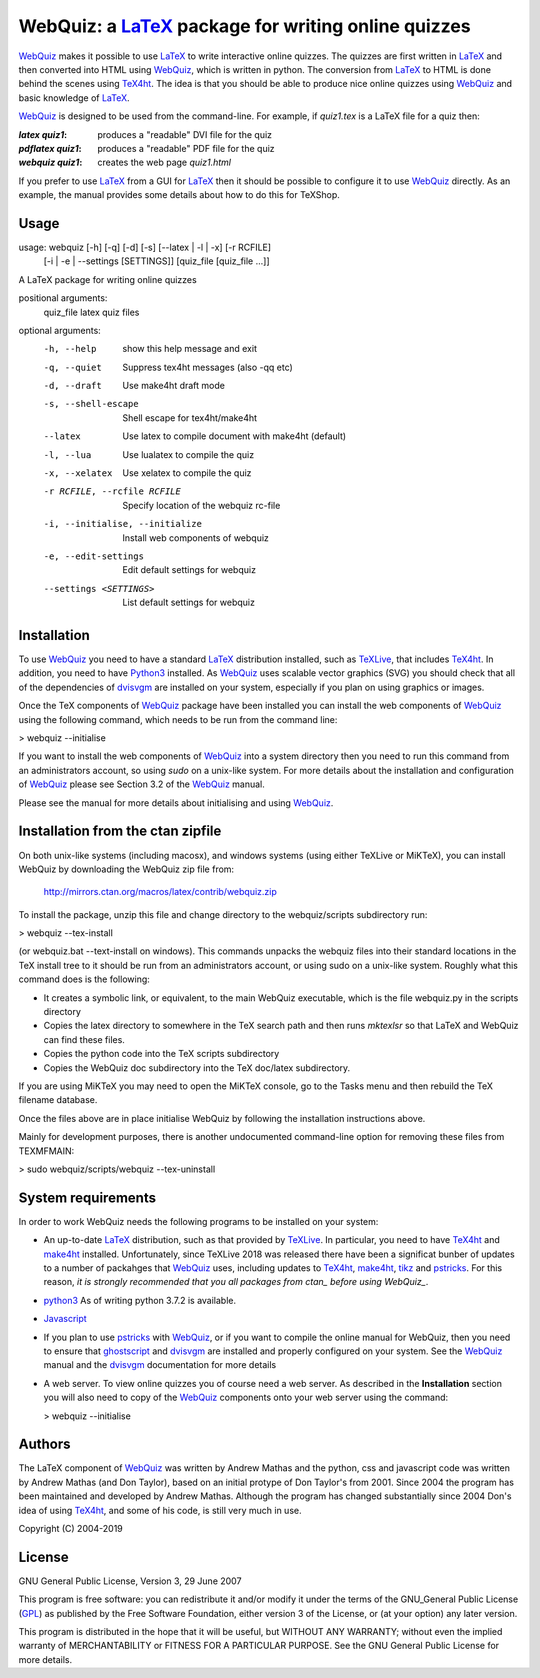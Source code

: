 ====================================================
WebQuiz: a LaTeX_ package for writing online quizzes
====================================================

WebQuiz_ makes it possible to use LaTeX_ to write interactive online quizzes.
The quizzes are first written in LaTeX_ and then converted into HTML using
WebQuiz_, which is written in python. The conversion from LaTeX_ to HTML is
done behind the scenes using TeX4ht_. The idea is that you should be able to
produce nice online quizzes using WebQuiz_ and basic knowledge of LaTeX_.

WebQuiz_ is designed to be used from the command-line.  For example, if
`quiz1.tex` is a LaTeX file for a quiz then:

:`latex quiz1`:
    produces a "readable" DVI file for the quiz
:`pdflatex quiz1`:
    produces a "readable" PDF file for the quiz
:`webquiz quiz1`:
    creates the web page `quiz1.html`

If you prefer to use LaTeX_ from a GUI for LaTeX_ then it should be possible to
configure it to use WebQuiz_ directly. As an example, the manual provides some
details about how to do this for TeXShop.

Usage
-----

usage: webquiz [-h] [-q] [-d] [-s] [--latex | -l | -x] [-r RCFILE]
               [-i | -e | --settings [SETTINGS]]
               [quiz_file [quiz_file ...]]

A LaTeX package for writing online quizzes

positional arguments:
  quiz_file             latex quiz files

optional arguments:
  -h, --help            show this help message and exit
  -q, --quiet           Suppress tex4ht messages (also -qq etc)
  -d, --draft           Use make4ht draft mode
  -s, --shell-escape    Shell escape for tex4ht/make4ht
  --latex               Use latex to compile document with make4ht (default)
  -l, --lua             Use lualatex to compile the quiz
  -x, --xelatex         Use xelatex to compile the quiz
  -r RCFILE, --rcfile RCFILE
                        Specify location of the webquiz rc-file
  -i, --initialise, --initialize
                        Install web components of webquiz
  -e, --edit-settings   Edit default settings for webquiz
  --settings <SETTINGS>
                        List default settings for webquiz

Installation
------------
To use WebQuiz_ you need to have a standard LaTeX_ distribution installed, such as TeXLive_, that includes TeX4ht_. In addition, you need to have Python3_ installed. As WebQuiz_ uses scalable vector graphics (SVG) you should check that all of the dependencies of dvisvgm_ are installed on your system, especially if you plan on using graphics or images.

Once the TeX components of WebQuiz_ package have been installed you can install the web components of WebQuiz_ using the following command, which needs to be run  from the command line:

> webquiz --initialise

If you want to install the web components of WebQuiz_ into a system directory then you need to run this command from an administrators account, so using `sudo` on a unix-like system. For more details about the installation and configuration of WebQuiz_ please see Section 3.2 of the WebQuiz_ manual.

Please see the manual for more details about initialising and using WebQuiz_.

Installation from the ctan zipfile
----------------------------------
On both unix-like systems (including macosx), and windows systems (using
either TeXLive or MiKTeX), you can install WebQuiz by downloading the
WebQuiz zip file from:

    http://mirrors.ctan.org/macros/latex/contrib/webquiz.zip

To install the package, unzip this file and change directory to the
webquiz/scripts subdirectory run:

> webquiz --tex-install

(or webquiz.bat --text-install on windows). This commands unpacks the webquiz
files into their standard locations in the TeX install tree to it should be
run from an administrators account, or using sudo on a unix-like system.
Roughly what this command does is the following:

- It creates a symbolic link, or equivalent, to the main WebQuiz executable,
  which is the file webquiz.py in the scripts directory
- Copies the latex directory to somewhere in the TeX search path and then
  runs `mktexlsr` so that LaTeX and WebQuiz can find these files.
- Copies the python code into the TeX scripts subdirectory
- Copies the WebQuiz doc subdirectory into the TeX doc/latex subdirectory.

If you are using MiKTeX you may need to open the MiKTeX console, go to
the Tasks menu and then rebuild the TeX filename database.

Once the files above are in place initialise WebQuiz by following the
installation instructions above.

Mainly for development purposes, there is another undocumented
command-line option for removing these files from TEXMFMAIN:

> sudo webquiz/scripts/webquiz --tex-uninstall

System requirements
-------------------

In order to work WebQuiz needs the following programs to be installed on your
system:

* An up-to-date LaTeX_ distribution, such as that provided by TeXLive_. In
  particular, you need to have TeX4ht_ and make4ht_ installed.
  Unfortunately, since TeXLive 2018 was released there have been a significat
  bunber of updates to a number of packahges that WebQuiz_ uses, including
  updates to TeX4ht_, make4ht_, tikz_ and pstricks_. For this reason, *it is
  strongly recommended that you all packages from ctan_ before using WebQuiz_*.

* python3_ As of writing python 3.7.2 is available.

* Javascript_

* If you plan to use pstricks_ with WebQuiz_, or if you want to
  compile the online manual for WebQuiz, then you need to ensure that
  ghostscript_ and dvisvgm_ are installed and properly configured on your
  system. See the WebQuiz_ manual and the dvisvgm_ documentation for more
  details

* A web server. To view online quizzes you of course need a web server. As
  described in the **Installation** section you will also need to copy of the
  WebQuiz_ components onto your web server using the command:

  > webquiz --initialise

Authors
-------
The LaTeX component of WebQuiz_ was written by Andrew Mathas and the python,
css and javascript code was written by Andrew Mathas (and Don Taylor), based on
an initial protype of Don Taylor's from 2001. Since 2004 the program has been
maintained and developed by Andrew Mathas. Although the program has changed
substantially since 2004 Don's idea of using TeX4ht_, and some of his code, is
still very much in use.

Copyright (C) 2004-2019

License
-------
GNU General Public License, Version 3, 29 June 2007

This program is free software: you can redistribute it and/or modify it
under the terms of the GNU\_General Public License
(GPL_) as published by
the Free Software Foundation, either version 3 of the License, or (at
your option) any later version.

This program is distributed in the hope that it will be useful, but
WITHOUT ANY WARRANTY; without even the implied warranty of
MERCHANTABILITY or FITNESS FOR A PARTICULAR PURPOSE. See the GNU General
Public License for more details.

.. _GPL:         https://www.gnu.org/licenses/gpl-3.0.en.html
.. _LaTeX:       https://www.latex-project.org/
.. _Python3:     https://www.python.org
.. _TeX4ht:      http://www.tug.org/tex4ht/
.. _TeXLive:     https://www.tug.org/texlive/
.. _WebQuiz:     https://github.com/AndrewAtLarge/WebQuiz/
.. _ctan:        https://ctan.org/
.. _dvisvgm:     https://ctan.org/pkg/dvisvgm
.. _ghostscript: https://www.ghostscript.com
.. _javascript:  https://www.javascript.com
.. _make4ht:     https://ctan.org/pkg/make4ht
.. _pstricks:    https://ctan.org/pkg/pstricks
.. _tikz:        https://ctan.org/pkg/tikz
